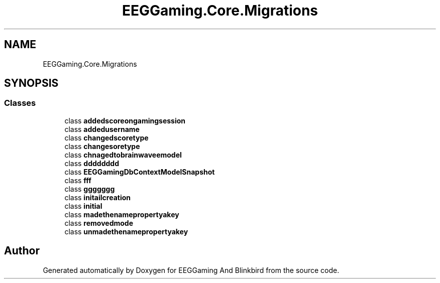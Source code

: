 .TH "EEGGaming.Core.Migrations" 3 "Version 0.2.7.5" "EEGGaming And Blinkbird" \" -*- nroff -*-
.ad l
.nh
.SH NAME
EEGGaming.Core.Migrations
.SH SYNOPSIS
.br
.PP
.SS "Classes"

.in +1c
.ti -1c
.RI "class \fBaddedscoreongamingsession\fP"
.br
.ti -1c
.RI "class \fBaddedusername\fP"
.br
.ti -1c
.RI "class \fBchangedscoretype\fP"
.br
.ti -1c
.RI "class \fBchangesoretype\fP"
.br
.ti -1c
.RI "class \fBchnagedtobrainwaveemodel\fP"
.br
.ti -1c
.RI "class \fBdddddddd\fP"
.br
.ti -1c
.RI "class \fBEEGGamingDbContextModelSnapshot\fP"
.br
.ti -1c
.RI "class \fBfff\fP"
.br
.ti -1c
.RI "class \fBggggggg\fP"
.br
.ti -1c
.RI "class \fBinitailcreation\fP"
.br
.ti -1c
.RI "class \fBinitial\fP"
.br
.ti -1c
.RI "class \fBmadethenamepropertyakey\fP"
.br
.ti -1c
.RI "class \fBremovedmode\fP"
.br
.ti -1c
.RI "class \fBunmadethenamepropertyakey\fP"
.br
.in -1c
.SH "Author"
.PP 
Generated automatically by Doxygen for EEGGaming And Blinkbird from the source code\&.
